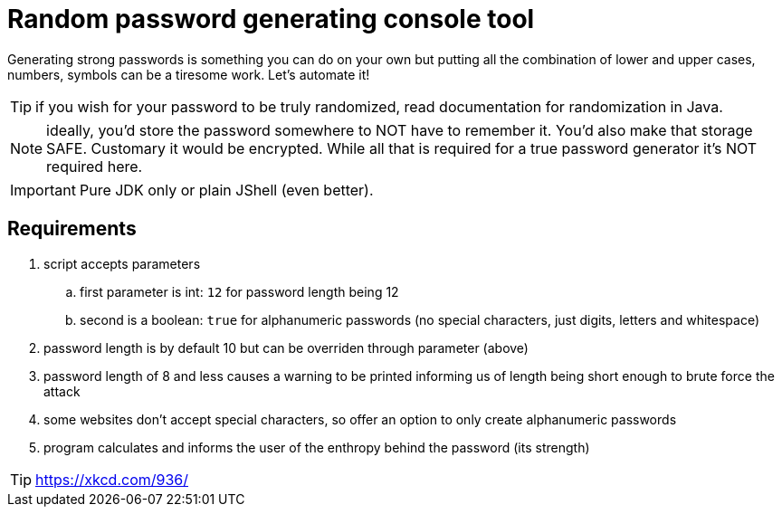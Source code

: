 = Random password generating console tool

Generating strong passwords is something you can do on your own but putting all the combination of lower and upper cases, numbers, symbols can be a tiresome work. Let's automate it!

TIP: if you wish for your password to be truly randomized, read documentation for randomization in Java.

NOTE: ideally, you'd store the password somewhere to NOT have to remember it. You'd also make that storage SAFE. Customary it would be encrypted. While all that is required for a true password generator it's NOT required here.

IMPORTANT: Pure JDK only or plain JShell (even better).

== Requirements

. script accepts parameters
.. first parameter is int: `12` for password length being 12
.. second is a boolean: `true` for alphanumeric passwords (no special characters, just digits, letters and whitespace)
. password length is by default 10 but can be overriden through parameter (above)
. password length of 8 and less causes a warning to be printed informing us of length being short enough to brute force the attack
. some websites don't accept special characters, so offer an option to only create alphanumeric passwords
. program calculates and informs the user of the enthropy behind the password (its strength)

TIP: https://xkcd.com/936/
